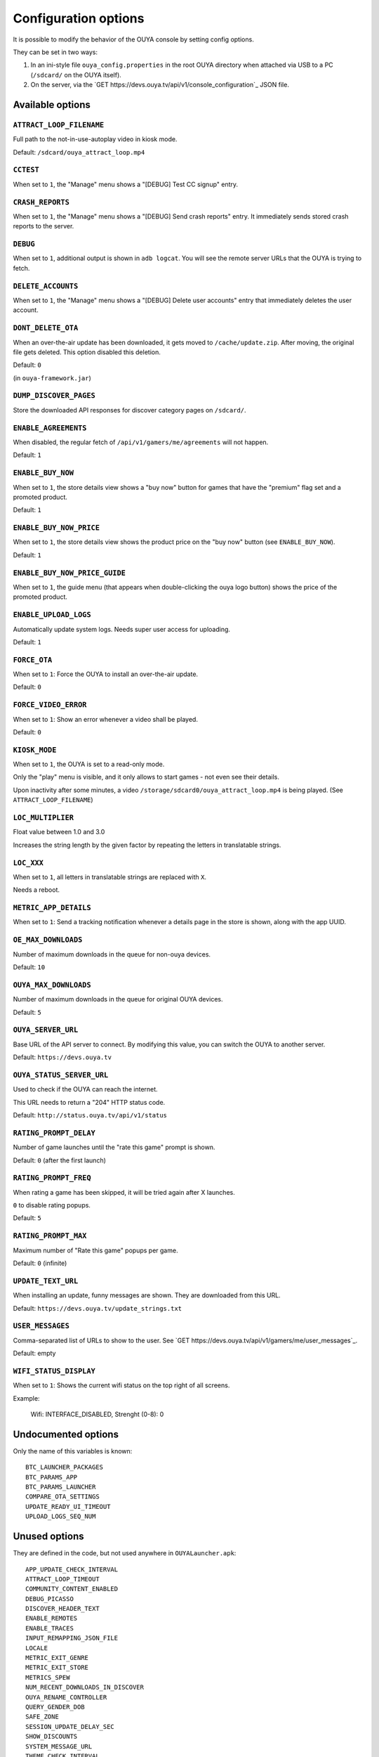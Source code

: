 =====================
Configuration options
=====================

It is possible to modify the behavior of the OUYA console by setting config
options.

They can be set in two ways:

1. In an ini-style file ``ouya_config.properties`` in the root OUYA directory
   when attached via USB to a PC (``/sdcard/`` on the OUYA itself).
2. On the server, via the `GET https://devs.ouya.tv/api/v1/console_configuration`_
   JSON file.


Available options
=================

``ATTRACT_LOOP_FILENAME``
-------------------------
Full path to the not-in-use-autoplay video in kiosk mode.

Default: ``/sdcard/ouya_attract_loop.mp4``


``CCTEST``
----------
When set to ``1``, the "Manage" menu shows a "[DEBUG] Test CC signup" entry.


``CRASH_REPORTS``
-----------------
When set to ``1``, the "Manage" menu shows a "[DEBUG] Send crash reports" entry.
It immediately sends stored crash reports to the server.


``DEBUG``
---------
When set to ``1``, additional output is shown in ``adb logcat``.
You will see the remote server URLs that the OUYA is trying to fetch.


``DELETE_ACCOUNTS``
-------------------
When set to ``1``, the "Manage" menu shows a "[DEBUG] Delete user accounts" entry
that immediately deletes the user account.


``DONT_DELETE_OTA``
-------------------
When an over-the-air update has been downloaded, it gets moved to
``/cache/update.zip``.
After moving, the original file gets deleted.
This option disabled this deletion.

Default: ``0``

(in ``ouya-framework.jar``)


``DUMP_DISCOVER_PAGES``
-----------------------
Store the downloaded API responses for discover category pages on
``/sdcard/``.


``ENABLE_AGREEMENTS``
---------------------
When disabled, the regular fetch of ``/api/v1/gamers/me/agreements`` will not happen.

Default: ``1``


``ENABLE_BUY_NOW``
------------------
When set to ``1``, the store details view shows a "buy now" button
for games that have the "premium" flag set and a promoted product.

Default: ``1``


``ENABLE_BUY_NOW_PRICE``
------------------------
When set to ``1``, the store details view shows the product price on
the "buy now" button (see ``ENABLE_BUY_NOW``).

Default: ``1``


``ENABLE_BUY_NOW_PRICE_GUIDE``
------------------------------
When set to ``1``, the guide menu
(that appears when double-clicking the ouya logo button)
shows the price of the promoted product.


``ENABLE_UPLOAD_LOGS``
----------------------
Automatically update system logs. Needs super user access for uploading.

Default: ``1``


``FORCE_OTA``
-------------
When set to ``1``: Force the OUYA to install an over-the-air update.

Default: ``0``


``FORCE_VIDEO_ERROR``
---------------------
When set to ``1``: Show an error whenever a video shall be played.

Default: ``0``


``KIOSK_MODE``
--------------
When set to ``1``, the OUYA is set to a read-only mode.

Only the "play" menu is visible, and it only allows to start games - not even see their
details.

Upon inactivity after some minutes, a video
``/storage/sdcard0/ouya_attract_loop.mp4`` is being played.
(See ``ATTRACT_LOOP_FILENAME``)


``LOC_MULTIPLIER``
------------------
Float value between 1.0 and 3.0

Increases the string length by the given factor by repeating the letters
in translatable strings.


``LOC_XXX``
-----------
When set to ``1``, all letters in translatable strings are replaced with ``X``.

Needs a reboot.


``METRIC_APP_DETAILS``
----------------------
When set to ``1``: Send a tracking notification whenever a details page
in the store is shown, along with the app UUID.


``OE_MAX_DOWNLOADS``
--------------------
Number of maximum downloads in the queue for non-ouya devices.

Default: ``10``


``OUYA_MAX_DOWNLOADS``
----------------------
Number of maximum downloads in the queue for original OUYA devices.

Default: ``5``


``OUYA_SERVER_URL``
-------------------
Base URL of the API server to connect.
By modifying this value, you can switch the OUYA to another server.

Default: ``https://devs.ouya.tv``


``OUYA_STATUS_SERVER_URL``
--------------------------
Used to check if the OUYA can reach the internet.

This URL needs to return a "204" HTTP status code.

Default: ``http://status.ouya.tv/api/v1/status``


``RATING_PROMPT_DELAY``
-----------------------
Number of game launches until the "rate this game" prompt is shown.

Default: ``0`` (after the first launch)


``RATING_PROMPT_FREQ``
----------------------
When rating a game has been skipped, it will be tried again after X launches.

``0`` to disable rating popups.

Default: ``5``


``RATING_PROMPT_MAX``
---------------------
Maximum number of "Rate this game" popups per game.

Default: ``0`` (infinite)


``UPDATE_TEXT_URL``
-------------------
When installing an update, funny messages are shown.
They are downloaded from this URL.

Default: ``https://devs.ouya.tv/update_strings.txt``


``USER_MESSAGES``
-----------------
Comma-separated list of URLs to show to the user.
See `GET https://devs.ouya.tv/api/v1/gamers/me/user_messages`_.

Default: empty


``WIFI_STATUS_DISPLAY``
-----------------------
When set to ``1``:
Shows the current wifi status on the top right of all screens.

Example:

  Wifi: INTERFACE_DISABLED, Strenght (0-8): 0



Undocumented options
====================
Only the name of this variables is known::

  BTC_LAUNCHER_PACKAGES
  BTC_PARAMS_APP
  BTC_PARAMS_LAUNCHER
  COMPARE_OTA_SETTINGS
  UPDATE_READY_UI_TIMEOUT
  UPLOAD_LOGS_SEQ_NUM


Unused options
==============
They are defined in the code, but not used anywhere in ``OUYALauncher.apk``::

  APP_UPDATE_CHECK_INTERVAL
  ATTRACT_LOOP_TIMEOUT
  COMMUNITY_CONTENT_ENABLED
  DEBUG_PICASSO
  DISCOVER_HEADER_TEXT
  ENABLE_REMOTES
  ENABLE_TRACES
  INPUT_REMAPPING_JSON_FILE
  LOCALE
  METRIC_EXIT_GENRE
  METRIC_EXIT_STORE
  METRICS_SPEW
  NUM_RECENT_DOWNLOADS_IN_DISCOVER
  OUYA_RENAME_CONTROLLER
  QUERY_GENDER_DOB
  SAFE_ZONE
  SESSION_UPDATE_DELAY_SEC
  SHOW_DISCOUNTS
  SYSTEM_MESSAGE_URL
  THEME_CHECK_INTERVAL
  USE_FAKE_VIDEOS

